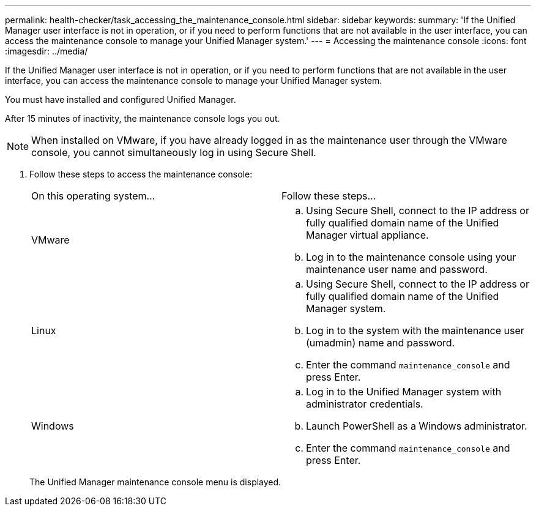 ---
permalink: health-checker/task_accessing_the_maintenance_console.html
sidebar: sidebar
keywords: 
summary: 'If the Unified Manager user interface is not in operation, or if you need to perform functions that are not available in the user interface, you can access the maintenance console to manage your Unified Manager system.'
---
= Accessing the maintenance console
:icons: font
:imagesdir: ../media/

[.lead]
If the Unified Manager user interface is not in operation, or if you need to perform functions that are not available in the user interface, you can access the maintenance console to manage your Unified Manager system.

You must have installed and configured Unified Manager.

After 15 minutes of inactivity, the maintenance console logs you out.

[NOTE]
====
When installed on VMware, if you have already logged in as the maintenance user through the VMware console, you cannot simultaneously log in using Secure Shell.
====

. Follow these steps to access the maintenance console:
+
|===
| On this operating system...| Follow these steps...
a|
VMware
a|

 .. Using Secure Shell, connect to the IP address or fully qualified domain name of the Unified Manager virtual appliance.
 .. Log in to the maintenance console using your maintenance user name and password.

a|
Linux
a|

 .. Using Secure Shell, connect to the IP address or fully qualified domain name of the Unified Manager system.
 .. Log in to the system with the maintenance user (umadmin) name and password.
 .. Enter the command `maintenance_console` and press Enter.

a|
Windows
a|

 .. Log in to the Unified Manager system with administrator credentials.
 .. Launch PowerShell as a Windows administrator.
 .. Enter the command `maintenance_console` and press Enter.

+
|===
The Unified Manager maintenance console menu is displayed.

